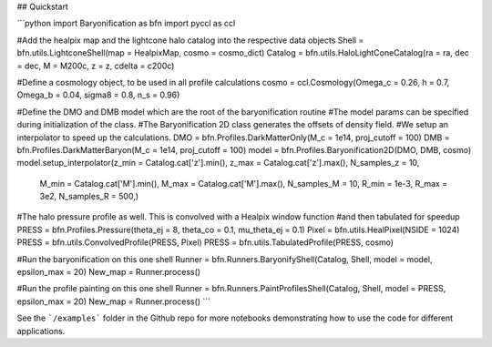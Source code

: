 ## Quickstart

```python
import Baryonification as bfn
import pyccl as ccl

#Add the healpix map and the lightcone halo catalog into the respective data objects
Shell   = bfn.utils.LightconeShell(map = HealpixMap, cosmo = cosmo_dict)
Catalog = bfn.utils.HaloLightConeCatalog(ra = ra, dec = dec, M = M200c, z = z, cdelta = c200c)

#Define a cosmology object, to be used in all profile calculations
cosmo   = ccl.Cosmology(Omega_c = 0.26, h = 0.7, Omega_b = 0.04, sigma8 = 0.8, n_s = 0.96)

#Define the DMO and DMB model which are the root of the baryonification routine
#The model params can be specified during initialization of the class.
#The Baryonification 2D class generates the offsets of density field.
#We setup an interpolator to speed up the calculations.
DMO     = bfn.Profiles.DarkMatterOnly(M_c = 1e14, proj_cutoff = 100)
DMB     = bfn.Profiles.DarkMatterBaryon(M_c = 1e14, proj_cutoff = 100)
model   = bfn.Profiles.Baryonification2D(DMO, DMB, cosmo)
model.setup_interpolator(z_min = Catalog.cat['z'].min(), z_max = Catalog.cat['z'].max(), N_samples_z = 10,
                         M_min = Catalog.cat['M'].min(), M_max = Catalog.cat['M'].max(), N_samples_M = 10,
                         R_min = 1e-3, R_max = 3e2, N_samples_R = 500,)

#The halo pressure profile as well. This is convolved with a Healpix window function
#and then tabulated for speedup
PRESS   = bfn.Profiles.Pressure(theta_ej = 8, theta_co = 0.1, mu_theta_ej = 0.1)
Pixel   = bfn.utils.HealPixel(NSIDE = 1024)
PRESS   = bfn.utils.ConvolvedProfile(PRESS, Pixel)
PRESS   = bfn.utils.TabulatedProfile(PRESS, cosmo)

#Run the baryonification on this one shell
Runner  = bfn.Runners.BaryonifyShell(Catalog, Shell, model = model, epsilon_max = 20)
New_map = Runner.process()

#Run the profile painting on this one shell
Runner  = bfn.Runners.PaintProfilesShell(Catalog, Shell, model = PRESS, epsilon_max = 20)
New_map = Runner.process()
```

See the ```/examples``` folder in the Github repo for more notebooks demonstrating how to use the code for different applications.

